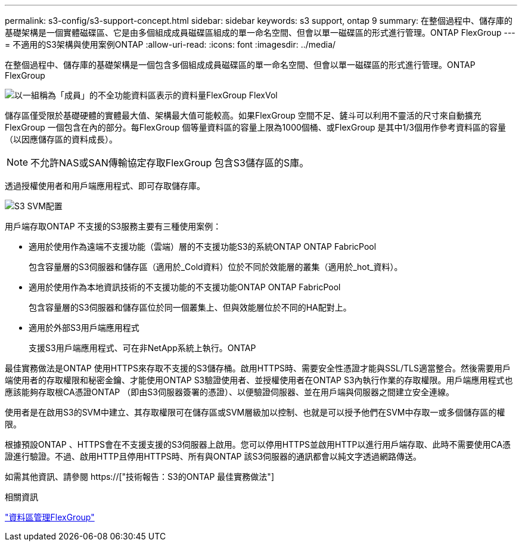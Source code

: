 ---
permalink: s3-config/s3-support-concept.html 
sidebar: sidebar 
keywords: s3 support, ontap 9 
summary: 在整個過程中、儲存庫的基礎架構是一個實體磁碟區、它是由多個組成成員磁碟區組成的單一命名空間、但會以單一磁碟區的形式進行管理。ONTAP FlexGroup 
---
= 不適用的S3架構與使用案例ONTAP
:allow-uri-read: 
:icons: font
:imagesdir: ../media/


[role="lead"]
在整個過程中、儲存庫的基礎架構是一個包含多個組成成員磁碟區的單一命名空間、但會以單一磁碟區的形式進行管理。ONTAP FlexGroup

image::../media/fg-overview-s3-config.gif[以一組稱為「成員」的不全功能資料區表示的資料量FlexGroup FlexVol]

儲存區僅受限於基礎硬體的實體最大值、架構最大值可能較高。如果FlexGroup 空間不足、鏟斗可以利用不靈活的尺寸來自動擴充FlexGroup 一個包含在內的部分。每FlexGroup 個等量資料區的容量上限為1000個桶、或FlexGroup 是其中1/3個用作參考資料區的容量（以因應儲存區的資料成長）。

[NOTE]
====
不允許NAS或SAN傳輸協定存取FlexGroup 包含S3儲存區的S庫。

====
透過授權使用者和用戶端應用程式、即可存取儲存庫。

image::../media/s3-svm-layout.png[S3 SVM配置]

用戶端存取ONTAP 不支援的S3服務主要有三種使用案例：

* 適用於使用作為遠端不支援功能（雲端）層的不支援功能S3的系統ONTAP ONTAP FabricPool
+
包含容量層的S3伺服器和儲存區（適用於_Cold資料）位於不同於效能層的叢集（適用於_hot_資料）。

* 適用於使用作為本地資訊技術的不支援功能的不支援功能ONTAP ONTAP FabricPool
+
包含容量層的S3伺服器和儲存區位於同一個叢集上、但與效能層位於不同的HA配對上。

* 適用於外部S3用戶端應用程式
+
支援S3用戶端應用程式、可在非NetApp系統上執行。ONTAP



最佳實務做法是ONTAP 使用HTTPS來存取不支援的S3儲存桶。啟用HTTPS時、需要安全性憑證才能與SSL/TLS適當整合。然後需要用戶端使用者的存取權限和秘密金鑰、才能使用ONTAP S3驗證使用者、並授權使用者在ONTAP S3內執行作業的存取權限。用戶端應用程式也應該能夠存取根CA憑證ONTAP （即由S3伺服器簽署的憑證）、以便驗證伺服器、並在用戶端與伺服器之間建立安全連線。

使用者是在啟用S3的SVM中建立、其存取權限可在儲存區或SVM層級加以控制、也就是可以授予他們在SVM中存取一或多個儲存區的權限。

根據預設ONTAP 、HTTPS會在不支援支援的S3伺服器上啟用。您可以停用HTTPS並啟用HTTP以進行用戶端存取、此時不需要使用CA憑證進行驗證。不過、啟用HTTP且停用HTTPS時、所有與ONTAP 該S3伺服器的通訊都會以純文字透過網路傳送。

如需其他資訊、請參閱 https://["技術報告：S3的ONTAP 最佳實務做法"]

.相關資訊
link:../flexgroup/index.html["資料區管理FlexGroup"]
